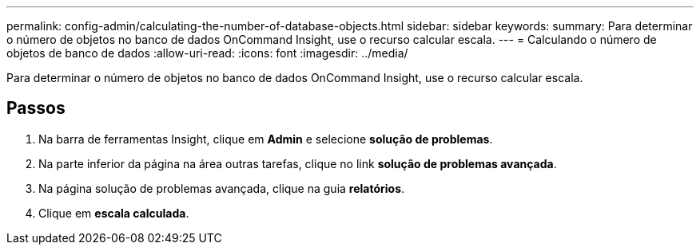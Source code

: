 ---
permalink: config-admin/calculating-the-number-of-database-objects.html 
sidebar: sidebar 
keywords:  
summary: Para determinar o número de objetos no banco de dados OnCommand Insight, use o recurso calcular escala. 
---
= Calculando o número de objetos de banco de dados
:allow-uri-read: 
:icons: font
:imagesdir: ../media/


[role="lead"]
Para determinar o número de objetos no banco de dados OnCommand Insight, use o recurso calcular escala.



== Passos

. Na barra de ferramentas Insight, clique em *Admin* e selecione *solução de problemas*.
. Na parte inferior da página na área outras tarefas, clique no link *solução de problemas avançada*.
. Na página solução de problemas avançada, clique na guia *relatórios*.
. Clique em *escala calculada*.

